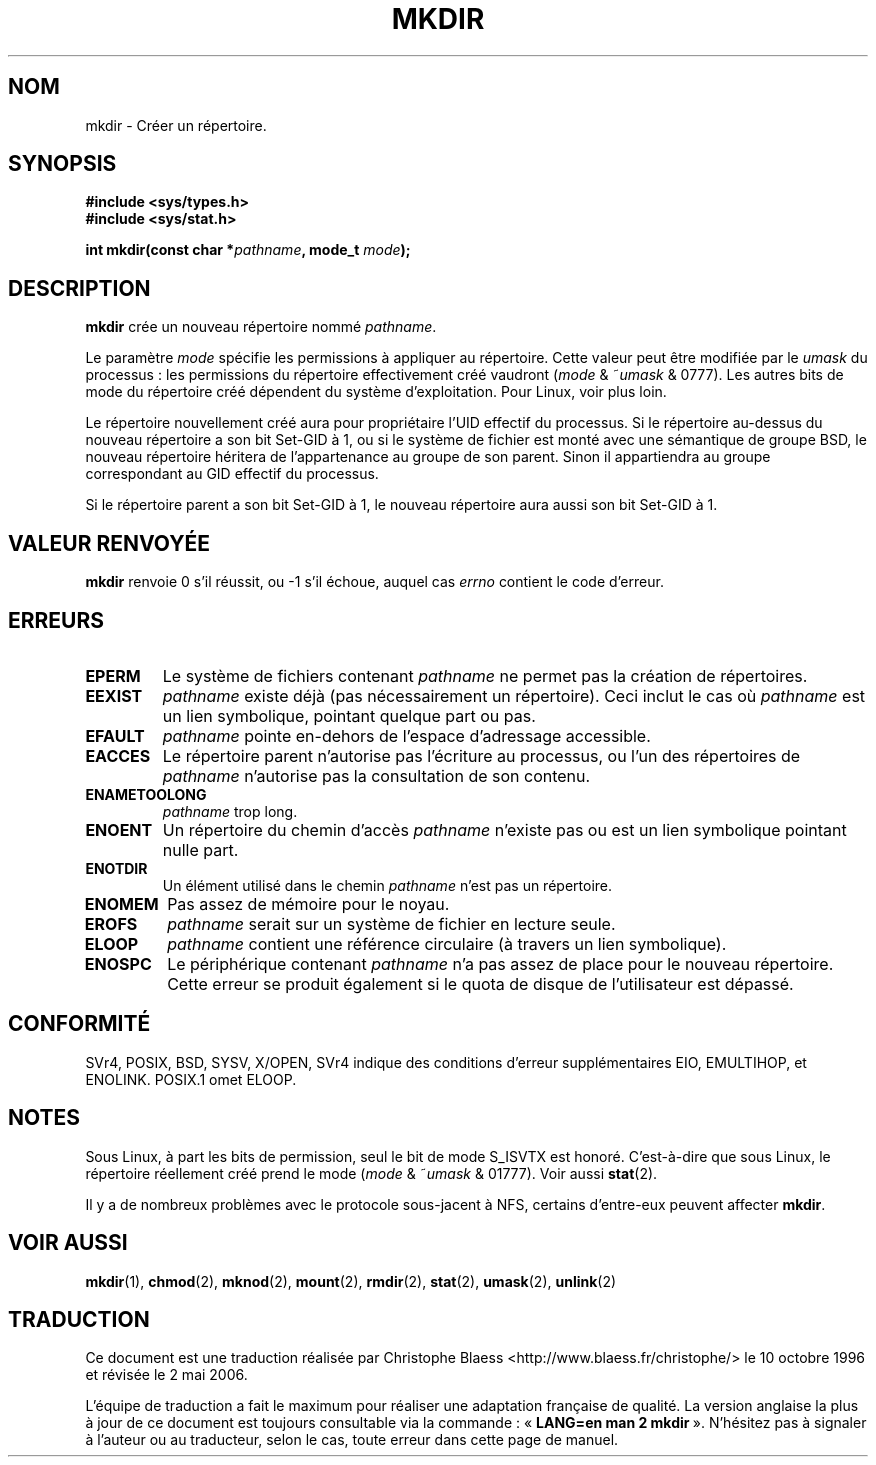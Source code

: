 .\" Hey Emacs! This file is -*- nroff -*- source.
.\"
.\" This manpage is Copyright (C) 1992 Drew Eckhardt;
.\"                               1993 Michael Haardt
.\"                               1993,1994 Ian Jackson.
.\" You may distribute it under the terms of the GNU General
.\" Public Licence. It comes with NO WARRANTY.
.\"
.\" Traduction  10/10/1996 Christophe BLAESS (ccb@club-internet.fr)
.\" Màj 08/04/1997
.\" Màj 10/12/1997 LDP-1.18
.\" Màj 26/06/2000 LDP-1.30
.\" Màj 30/08/2000 LDP-1.31
.\" Màj 18/07/2003 LDP-1.56
.\" Màj 14/12/2005 LDP-1.65
.\" Màj 01/05/2006 LDP-1.67.1
.\"
.TH MKDIR 2 "9 décembre 2003" LDP "Manuel du programmeur Linux"
.SH NOM
mkdir \- Créer un répertoire.
.SH SYNOPSIS
.nf
.B #include <sys/types.h>
.B #include <sys/stat.h>
.\" .B #include <unistd.h>
.sp
.BI "int mkdir(const char *" pathname ", mode_t " mode );
.fi
.SH DESCRIPTION
.B mkdir
crée un nouveau répertoire nommé
.IR pathname .

Le paramètre
.I mode
spécifie les permissions à appliquer au répertoire.
Cette valeur peut être modifiée par le
.I umask
du processus\ : les permissions du répertoire effectivement créé
vaudront
.RI ( mode " & ~" umask " & 0777)."
Les autres bits de mode du répertoire créé dépendent du système
d'exploitation. Pour Linux, voir plus loin.

Le répertoire nouvellement créé aura pour propriétaire l'UID effectif
du processus. Si le répertoire au-dessus du nouveau répertoire a son
bit Set\-GID à 1, ou si le système de fichier est monté avec une
sémantique de groupe BSD, le nouveau répertoire héritera de
l'appartenance au groupe de son parent. Sinon il appartiendra au
groupe correspondant au GID effectif du processus.

Si le répertoire parent a son bit Set\-GID à 1, le nouveau
répertoire aura aussi son bit Set\-GID à 1.
.SH "VALEUR RENVOYÉE"
.BR mkdir
renvoie 0 s'il réussit, ou \-1 s'il échoue, auquel cas
.I errno
contient le code d'erreur.
.SH ERREURS
.TP
.B EPERM
Le système de fichiers contenant
.IR pathname
ne permet pas la création de répertoires.
.TP
.B EEXIST
.I pathname
existe déjà (pas nécessairement un répertoire).
Ceci inclut le cas où
.I pathname
est un lien symbolique, pointant quelque part ou pas.
.TP
.B EFAULT
.IR pathname " pointe en\-dehors de l'espace d'adressage accessible."
.TP
.B EACCES
Le répertoire parent n'autorise pas l'écriture au processus, ou l'un
des répertoires de
.IR pathname
n'autorise pas la consultation de son contenu.
.TP
.B ENAMETOOLONG
.IR pathname " trop long."
.TP
.B ENOENT
Un répertoire du chemin d'accès
.I pathname
n'existe pas ou est un lien symbolique pointant nulle part.
.TP
.B ENOTDIR
Un élément utilisé dans le chemin
.I pathname
n'est pas un répertoire.
.TP
.B ENOMEM
Pas assez de mémoire pour le noyau.
.TP
.B EROFS
.I pathname
serait sur un système de fichier en lecture seule.
.TP
.B ELOOP
.I pathname
contient une référence circulaire (à travers un lien symbolique).
.TP
.B ENOSPC
Le périphérique contenant
.I pathname
n'a pas assez de place pour le nouveau répertoire. Cette erreur se
produit également si le quota de disque de l'utilisateur est dépassé.
.SH CONFORMITÉ
SVr4, POSIX, BSD, SYSV, X/OPEN, SVr4 indique des conditions d'erreur
supplémentaires EIO, EMULTIHOP, et ENOLINK. POSIX.1 omet ELOOP.
.SH NOTES
Sous Linux, à part les bits de permission, seul le bit de mode S_ISVTX
est honoré. C'est-à-dire que sous Linux, le répertoire réellement créé
prend le mode
.RI ( mode " & ~" umask " & 01777)."
Voir aussi
.BR stat (2).
.PP
Il y a de nombreux problèmes avec le protocole sous-jacent à NFS, certains
d'entre-eux peuvent affecter
.BR mkdir .
.SH "VOIR AUSSI"
.BR mkdir (1),
.BR chmod (2),
.BR mknod (2),
.BR mount (2),
.BR rmdir (2),
.BR stat (2),
.BR umask (2),
.BR unlink (2)
.SH TRADUCTION
.PP
Ce document est une traduction réalisée par Christophe Blaess
<http://www.blaess.fr/christophe/> le 10\ octobre\ 1996
et révisée le 2\ mai\ 2006.
.PP
L'équipe de traduction a fait le maximum pour réaliser une adaptation
française de qualité. La version anglaise la plus à jour de ce document est
toujours consultable via la commande\ : «\ \fBLANG=en\ man\ 2\ mkdir\fR\ ».
N'hésitez pas à signaler à l'auteur ou au traducteur, selon le cas, toute
erreur dans cette page de manuel.
